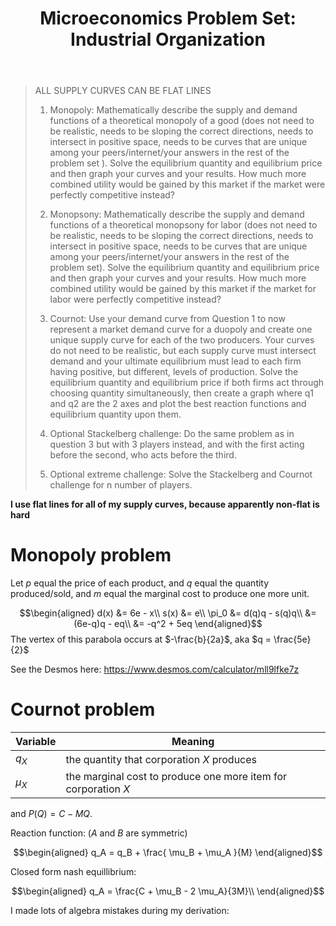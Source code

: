 #+TITLE: Microeconomics Problem Set: Industrial Organization
#+BEGIN_QUOTE
ALL SUPPLY CURVES CAN BE FLAT LINES

1. Monopoly: Mathematically describe the supply and demand functions of a theoretical monopoly of a good (does not need to be realistic, needs to be sloping the correct directions, needs to intersect in positive space, needs to be curves that are unique among your peers/internet/your answers in the rest of the problem set ). Solve the equilibrium quantity and equilibrium price and then graph your curves and your results. How much more combined utility would be gained by this market if the market were perfectly competitive instead? 

2. Monopsony: Mathematically describe the supply and demand functions of a theoretical monopsony for labor (does not need to be realistic, needs to be sloping the correct directions, needs to intersect in positive space, needs to be curves that are unique among your peers/internet/your answers in the rest of the problem set). Solve the equilibrium quantity and equilibrium price and then graph your curves and your results. How much more combined utility would be gained by this market if the market for labor were perfectly competitive instead? 

3. Cournot: Use your demand curve from Question 1 to now represent a market demand curve for a duopoly and create one unique supply curve for each of the two producers. Your curves do not need to be realistic, but each supply curve must intersect demand and your ultimate equilibrium must lead to each firm having positive, but different, levels of production. Solve the equilibrium quantity and equilibrium price if both firms act through choosing quantity simultaneously, then create a graph where q1 and q2 are the 2 axes and plot the best reaction functions and equilibrium quantity upon them. 

4. Optional Stackelberg challenge: Do the same problem as in question 3 but with 3 players instead, and with the first acting before the second, who acts before the third. 

5. Optional extreme challenge: Solve the Stackelberg and Cournot challenge for n number of players.
#+END_QUOTE

*I use flat lines for all of my supply curves, because apparently non-flat is hard*
* Monopoly problem

  Let $p$ equal the price of each product, and $q$ equal the quantity produced/sold, and $m$ equal the marginal cost to produce one more unit.
  
  \[\begin{aligned}
  d(x) &= 6e - x\\
  s(x) &= e\\
  \pi_0 &= d(q)q - s(q)q\\
  &= (6e-q)q - eq\\
  &= -q^2 + 5eq
  \end{aligned}\]
  The vertex of this parabola occurs at $-\frac{b}{2a}$, aka $q = \frac{5e}{2}$

  See the Desmos here: https://www.desmos.com/calculator/mll9lfke7z

* Cournot problem

  | Variable | Meaning |
  |----------+---------|
  | $q_X$ | the quantity that corporation $X$ produces |
  | $\mu_X$ | the marginal cost to produce one more item for corporation $X$ |

  and $P(Q) = C - MQ$.
  
  Reaction function: ($A$ and $B$ are symmetric)
  
  \[\begin{aligned}
  q_A = q_B + \frac{ \mu_B + \mu_A }{M}
  \end{aligned}\]

  Closed form nash equillibrium:
  
  \[\begin{aligned}
  q_A = \frac{C + \mu_B - 2 \mu_A}{3M}\\
  \end{aligned}\]

  I made lots of algebra mistakes during my derivation:

  [[file:KBe21econ101retIndustrialOrganization1.JPG]]

  [[file:KBe21econ101retIndustrialOrganization2.JPG]]

  [[file:KBe21econ101retIndustrialOrganization3.JPG]]

  [[file:KBe21econ101retIndustrialOrganization4.JPG]]

  [[file:KBe21econ101retIndustrialOrganization5.JPG]]

  [[file:KBe21econ101retIndustrialOrganization6.JPG]]

  [[file:KBe21econ101retIndustrialOrganization7.JPG]]
  
